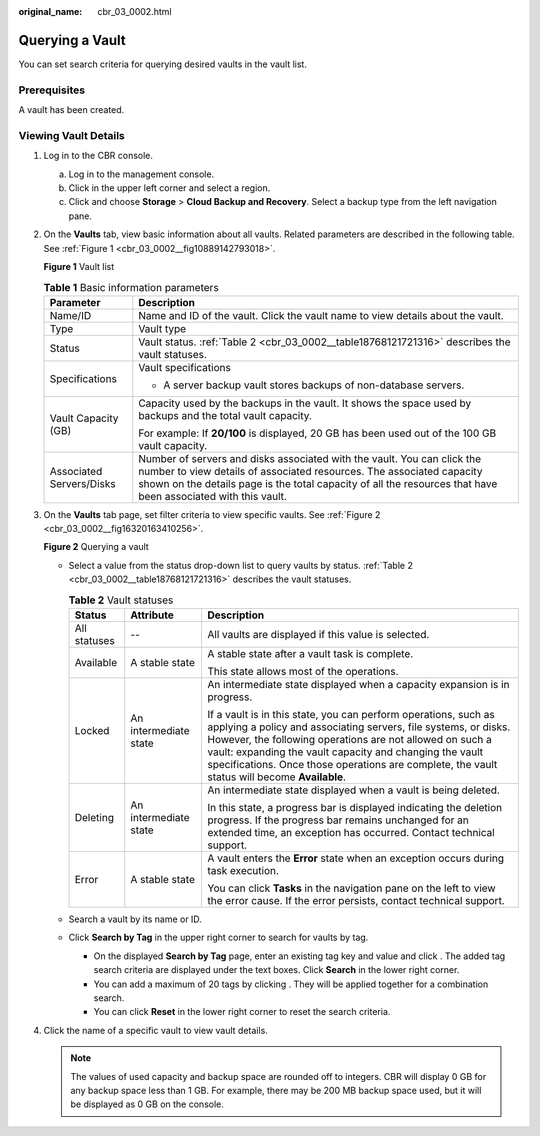 :original_name: cbr_03_0002.html

.. _cbr_03_0002:

Querying a Vault
================

You can set search criteria for querying desired vaults in the vault list.

Prerequisites
-------------

A vault has been created.

Viewing Vault Details
---------------------

#. Log in to the CBR console.

   a. Log in to the management console.
   b. Click |image1| in the upper left corner and select a region.
   c. Click |image2| and choose **Storage** > **Cloud Backup and Recovery**. Select a backup type from the left navigation pane.

#. On the **Vaults** tab, view basic information about all vaults. Related parameters are described in the following table. See :ref:`Figure 1 <cbr_03_0002__fig10889142793018>`.

   .. _cbr_03_0002__fig10889142793018:

   **Figure 1** Vault list

   |image3|

   .. table:: **Table 1** Basic information parameters

      +-----------------------------------+------------------------------------------------------------------------------------------------------------------------------------------------------------------------------------------------------------------------------------------------------------------+
      | Parameter                         | Description                                                                                                                                                                                                                                                      |
      +===================================+==================================================================================================================================================================================================================================================================+
      | Name/ID                           | Name and ID of the vault. Click the vault name to view details about the vault.                                                                                                                                                                                  |
      +-----------------------------------+------------------------------------------------------------------------------------------------------------------------------------------------------------------------------------------------------------------------------------------------------------------+
      | Type                              | Vault type                                                                                                                                                                                                                                                       |
      +-----------------------------------+------------------------------------------------------------------------------------------------------------------------------------------------------------------------------------------------------------------------------------------------------------------+
      | Status                            | Vault status. :ref:`Table 2 <cbr_03_0002__table18768121721316>` describes the vault statuses.                                                                                                                                                                    |
      +-----------------------------------+------------------------------------------------------------------------------------------------------------------------------------------------------------------------------------------------------------------------------------------------------------------+
      | Specifications                    | Vault specifications                                                                                                                                                                                                                                             |
      |                                   |                                                                                                                                                                                                                                                                  |
      |                                   | -  A server backup vault stores backups of non-database servers.                                                                                                                                                                                                 |
      +-----------------------------------+------------------------------------------------------------------------------------------------------------------------------------------------------------------------------------------------------------------------------------------------------------------+
      | Vault Capacity (GB)               | Capacity used by the backups in the vault. It shows the space used by backups and the total vault capacity.                                                                                                                                                      |
      |                                   |                                                                                                                                                                                                                                                                  |
      |                                   | For example: If **20/100** is displayed, 20 GB has been used out of the 100 GB vault capacity.                                                                                                                                                                   |
      +-----------------------------------+------------------------------------------------------------------------------------------------------------------------------------------------------------------------------------------------------------------------------------------------------------------+
      | Associated Servers/Disks          | Number of servers and disks associated with the vault. You can click the number to view details of associated resources. The associated capacity shown on the details page is the total capacity of all the resources that have been associated with this vault. |
      +-----------------------------------+------------------------------------------------------------------------------------------------------------------------------------------------------------------------------------------------------------------------------------------------------------------+

#. On the **Vaults** tab page, set filter criteria to view specific vaults. See :ref:`Figure 2 <cbr_03_0002__fig16320163410256>`.

   .. _cbr_03_0002__fig16320163410256:

   **Figure 2** Querying a vault

   |image4|

   -  Select a value from the status drop-down list to query vaults by status. :ref:`Table 2 <cbr_03_0002__table18768121721316>` describes the vault statuses.

      .. _cbr_03_0002__table18768121721316:

      .. table:: **Table 2** Vault statuses

         +-----------------------+-----------------------+------------------------------------------------------------------------------------------------------------------------------------------------------------------------------------------------------------------------------------------------------------------------------------------------------------------------------------------------------------+
         | Status                | Attribute             | Description                                                                                                                                                                                                                                                                                                                                                |
         +=======================+=======================+============================================================================================================================================================================================================================================================================================================================================================+
         | All statuses          | --                    | All vaults are displayed if this value is selected.                                                                                                                                                                                                                                                                                                        |
         +-----------------------+-----------------------+------------------------------------------------------------------------------------------------------------------------------------------------------------------------------------------------------------------------------------------------------------------------------------------------------------------------------------------------------------+
         | Available             | A stable state        | A stable state after a vault task is complete.                                                                                                                                                                                                                                                                                                             |
         |                       |                       |                                                                                                                                                                                                                                                                                                                                                            |
         |                       |                       | This state allows most of the operations.                                                                                                                                                                                                                                                                                                                  |
         +-----------------------+-----------------------+------------------------------------------------------------------------------------------------------------------------------------------------------------------------------------------------------------------------------------------------------------------------------------------------------------------------------------------------------------+
         | Locked                | An intermediate state | An intermediate state displayed when a capacity expansion is in progress.                                                                                                                                                                                                                                                                                  |
         |                       |                       |                                                                                                                                                                                                                                                                                                                                                            |
         |                       |                       | If a vault is in this state, you can perform operations, such as applying a policy and associating servers, file systems, or disks. However, the following operations are not allowed on such a vault: expanding the vault capacity and changing the vault specifications. Once those operations are complete, the vault status will become **Available**. |
         +-----------------------+-----------------------+------------------------------------------------------------------------------------------------------------------------------------------------------------------------------------------------------------------------------------------------------------------------------------------------------------------------------------------------------------+
         | Deleting              | An intermediate state | An intermediate state displayed when a vault is being deleted.                                                                                                                                                                                                                                                                                             |
         |                       |                       |                                                                                                                                                                                                                                                                                                                                                            |
         |                       |                       | In this state, a progress bar is displayed indicating the deletion progress. If the progress bar remains unchanged for an extended time, an exception has occurred. Contact technical support.                                                                                                                                                             |
         +-----------------------+-----------------------+------------------------------------------------------------------------------------------------------------------------------------------------------------------------------------------------------------------------------------------------------------------------------------------------------------------------------------------------------------+
         | Error                 | A stable state        | A vault enters the **Error** state when an exception occurs during task execution.                                                                                                                                                                                                                                                                         |
         |                       |                       |                                                                                                                                                                                                                                                                                                                                                            |
         |                       |                       | You can click **Tasks** in the navigation pane on the left to view the error cause. If the error persists, contact technical support.                                                                                                                                                                                                                      |
         +-----------------------+-----------------------+------------------------------------------------------------------------------------------------------------------------------------------------------------------------------------------------------------------------------------------------------------------------------------------------------------------------------------------------------------+

   -  Search a vault by its name or ID.

   -  Click **Search by Tag** in the upper right corner to search for vaults by tag.

      -  On the displayed **Search by Tag** page, enter an existing tag key and value and click |image5|. The added tag search criteria are displayed under the text boxes. Click **Search** in the lower right corner.
      -  You can add a maximum of 20 tags by clicking |image6|. They will be applied together for a combination search.
      -  You can click **Reset** in the lower right corner to reset the search criteria.

#. Click the name of a specific vault to view vault details.

   .. note::

      The values of used capacity and backup space are rounded off to integers. CBR will display 0 GB for any backup space less than 1 GB. For example, there may be 200 MB backup space used, but it will be displayed as 0 GB on the console.

.. |image1| image:: /_static/images/en-us_image_0159365094.png
.. |image2| image:: /_static/images/en-us_image_0000001599534545.jpg
.. |image3| image:: /_static/images/en-us_image_0000001231789847.png
.. |image4| image:: /_static/images/en-us_image_0000001232028391.png
.. |image5| image:: /_static/images/en-us_image_0160751578.png
.. |image6| image:: /_static/images/en-us_image_0160751578.png
